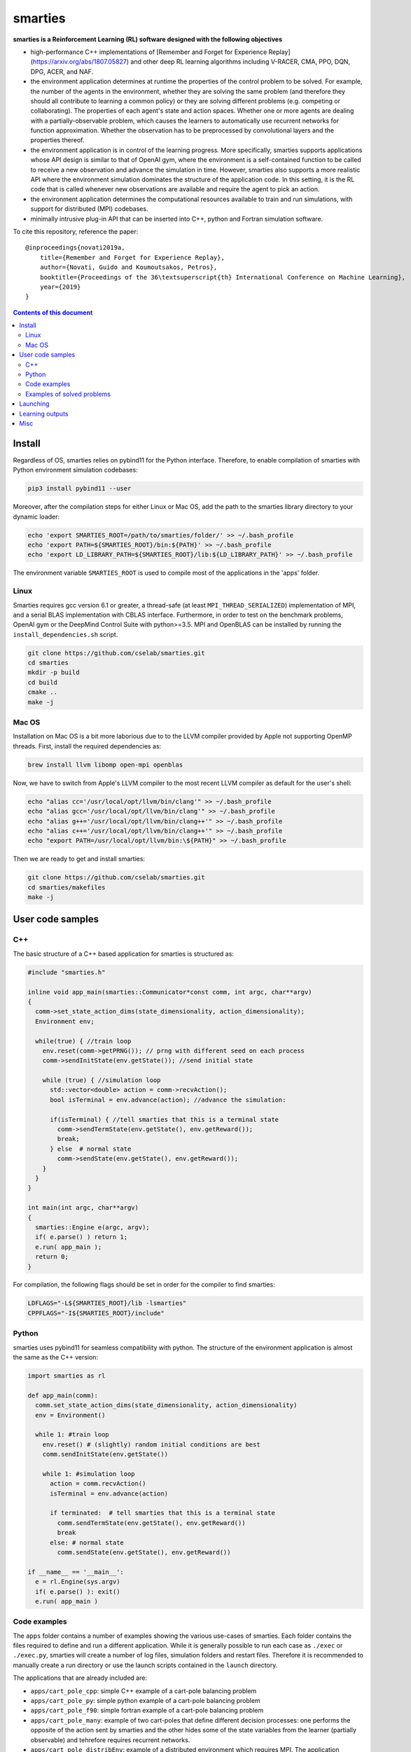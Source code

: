 smarties
**********

**smarties is a Reinforcement Learning (RL) software designed with the following
objectives**

- high-performance C++ implementations of [Remember and Forget for Experience Replay](https://arxiv.org/abs/1807.05827) and other deep RL learning algorithms including V-RACER, CMA, PPO, DQN, DPG, ACER, and NAF.

- the environment application determines at runtime the properties of the control problem to be solved. For example, the number of the agents in the environment, whether they are solving the same problem (and therefore they should all contribute to learning a common policy) or they are solving different problems (e.g. competing or collaborating). The properties of each agent's state and action spaces. Whether one or more agents are dealing with a partially-observable problem, which causes the learners to automatically use recurrent networks for function approximation. Whether the observation has to be preprocessed by convolutional layers and the properties thereof.

- the environment application is in control of the learning progress. More specifically, smarties supports applications whose API design is similar to that of OpenAI gym, where the environment is a self-contained function to be called to receive a new observation and advance the simulation in time. However, smarties also supports a more realistic API where the environment simulation dominates the structure of the application code. In this setting, it is the RL code that is called whenever new observations are available and require the agent to pick an action.

- the environment application determines the  computational resources available to train and run simulations, with support for distributed (MPI) codebases.

- minimally intrusive plug-in API that can be inserted into C++, python and Fortran simulation software.  

To cite this repository, reference the paper::

    @inproceedings{novati2019a,
        title={Remember and Forget for Experience Replay},
        author={Novati, Guido and Koumoutsakos, Petros},
        booktitle={Proceedings of the 36\textsuperscript{th} International Conference on Machine Learning},
        year={2019}
    }

.. contents:: **Contents of this document**
   :depth: 3

Install
======

Regardless of OS, smarties relies on pybind11 for the Python interface. Therefore, to enable compilation of smarties with Python environment simulation codebases:

.. code:: shell

    pip3 install pybind11 --user

Moreover, after the compilation steps for either Linux or Mac OS, add the path to the smarties library directory to your dynamic loader:

.. code:: shell

    echo 'export SMARTIES_ROOT=/path/to/smarties/folder/' >> ~/.bash_profile
    echo 'export PATH=${SMARTIES_ROOT}/bin:${PATH}' >> ~/.bash_profile
    echo 'export LD_LIBRARY_PATH=${SMARTIES_ROOT}/lib:${LD_LIBRARY_PATH}' >> ~/.bash_profile

The environment variable ``SMARTIES_ROOT`` is used to compile most of the applications in the 'apps' folder.

Linux
------

Smarties requires gcc version 6.1 or greater, a thread-safe (at least ``MPI_THREAD_SERIALIZED``) implementation of MPI, and a serial BLAS implementation with CBLAS interface. Furthermore, in order to test on the benchmark problems, OpenAI gym or the DeepMind Control Suite with python>=3.5. MPI and OpenBLAS can be installed by running the ``install_dependencies.sh`` script.

.. code:: shell

    git clone https://github.com/cselab/smarties.git
    cd smarties
    mkdir -p build
    cd build
    cmake ..
    make -j

Mac OS
------
Installation on Mac OS is a bit more laborious due to to the LLVM compiler provided by Apple not supporting OpenMP threads. First, install the required dependencies as:

.. code:: shell

    brew install llvm libomp open-mpi openblas

Now, we have to switch from Apple's LLVM compiler to the most recent LLVM compiler as default for the user's shell:

.. code:: shell

    echo "alias cc='/usr/local/opt/llvm/bin/clang'" >> ~/.bash_profile
    echo "alias gcc='/usr/local/opt/llvm/bin/clang'" >> ~/.bash_profile
    echo "alias g++='/usr/local/opt/llvm/bin/clang++'" >> ~/.bash_profile
    echo "alias c++='/usr/local/opt/llvm/bin/clang++'" >> ~/.bash_profile
    echo "export PATH=/usr/local/opt/llvm/bin:\${PATH}" >> ~/.bash_profile

Then we are ready to get and install smarties:

.. code:: shell

    git clone https://github.com/cselab/smarties.git
    cd smarties/makefiles
    make -j


User code samples
=================

C++
-----
The basic structure of a C++ based application for smarties is structured as:

.. code:: shell

    #include "smarties.h"
    
    inline void app_main(smarties::Communicator*const comm, int argc, char**argv)
    {
      comm->set_state_action_dims(state_dimensionality, action_dimensionality);
      Environment env;
    
      while(true) { //train loop
        env.reset(comm->getPRNG()); // prng with different seed on each process
        comm->sendInitState(env.getState()); //send initial state
    
        while (true) { //simulation loop
          std::vector<double> action = comm->recvAction();
          bool isTerminal = env.advance(action); //advance the simulation:
    
          if(isTerminal) { //tell smarties that this is a terminal state
            comm->sendTermState(env.getState(), env.getReward());
            break;
          } else  # normal state
            comm->sendState(env.getState(), env.getReward());
        }
      }
    }
    
    int main(int argc, char**argv)
    {
      smarties::Engine e(argc, argv);
      if( e.parse() ) return 1;
      e.run( app_main );
      return 0;
    }

For compilation, the following flags should be set in order for the compiler to find smarties:

.. code:: shell

    LDFLAGS="-L${SMARTIES_ROOT}/lib -lsmarties"
    CPPFLAGS="-I${SMARTIES_ROOT}/include"


Python  
-----
smarties uses pybind11 for seamless compatibility with python. The structure of the environment application is almost the same as the C++ version:

.. code:: shell

    import smarties as rl
    
    def app_main(comm):
      comm.set_state_action_dims(state_dimensionality, action_dimensionality)
      env = Environment()
    
      while 1: #train loop
        env.reset() # (slightly) random initial conditions are best
        comm.sendInitState(env.getState())
    
        while 1: #simulation loop
          action = comm.recvAction()
          isTerminal = env.advance(action)
    
          if terminated:  # tell smarties that this is a terminal state
            comm.sendTermState(env.getState(), env.getReward())
            break
          else: # normal state
            comm.sendState(env.getState(), env.getReward())
    
    if __name__ == '__main__':
      e = rl.Engine(sys.argv)
      if( e.parse() ): exit()
      e.run( app_main )


Code examples
--------------
The ``apps`` folder contains a number of examples showing the various use-cases of smarties. Each folder contains the files required to define and run a different application. While it is generally possible to run each case as ``./exec`` or ``./exec.py``, smarties will create a number of log files, simulation folders and restart files. Therefore it is recommended to manually create a run directory or use the launch scripts contained in the ``launch`` directory.

The applications that are already included are:

- ``apps/cart_pole_cpp``: simple C++ example of a cart-pole balancing problem  

- ``apps/cart_pole_py``: simple python example of a cart-pole balancing problem  

- ``apps/cart_pole_f90``: simple fortran example of a cart-pole balancing problem  

- ``apps/cart_pole_many``: example of two cart-poles that define different decision processes: one performs the opposite of the action sent by smarties and the other hides some of the state variables from the learner (partially observable) and tehrefore requires recurrent networks.  

- ``apps/cart_pole_distribEnv``: example of a distributed environment which requires MPI. The application requests M ranks to run each simulation. If the executable is ran as ``mpirun -n N exec``, (N-1)/M teams of processes will be created, each with its own MPI communicator. Each simulation process contains one or more agents.  

- ``apps/cart_pole_distribAgent``: example of a problem where the agent themselves are distributed. Meaning that the agents exist across the team of processes that run a simulation and get the same action to perform. For example flow actuation problems where there is only one control variable (eg. some inflow parameter), but the entire simulation requires multiple CPUs to run.  

- ``apps/predator_prey``: example of agents competing.  

- ``apps/glider``: example of an ODE-based control problem that requires precise controls, used for the paper [Deep-Reinforcement-Learning for Gliding and Perching Bodies](https://arxiv.org/abs/1807.03671)  

- ``apps/func_maximization/``: example of function fitting and maximization, most naturally approached with CMA.  

- ``apps/OpenAI_gym``: code to run most gym application, including the MuJoCo based robotic benchmarks shown in [Remember and Forget for Experience Replay](https://arxiv.org/abs/1807.05827)  

- ``apps/OpenAI_gym_atari``: code to run the Atari games, which automatically creates the required convolutional pre-processing  

- ``apps/Deepmind_control``: code to run the Deepmind Control Suite control problems

- ``apps/CUP2D_2fish``: and similarly named applications require `CubismUP 2D <https://github.com/novatig/CubismUP_2D>`_.

Examples of solved problems
---------------------------

.. raw:: html

    <a href="https://www.youtube.com/watch?v=H9xL9nNQJnc"><img src="https://img.youtube.com/vi/H9xL9nNQJnc/0.jpg" alt="V-RACER trained on OpenAI gym's Humanoid-v2"></a>

.. raw:: html

    <a href="https://www.youtube.com/watch?v=5mK9HoCDIYQ"><img src="https://img.youtube.com/vi/5mK9HoCDIYQ/0.jpg" alt="Smart ellipse behind a D-section cylinder. Trained with V-RACER."></a>

.. raw:: html

    <a href="https://www.youtube.com/watch?v=GiS9mxQ4m0I"><img src="https://img.youtube.com/vi/GiS9mxQ4m0I/0.jpg" alt="Fish behind a  D-section cylinder"></a>

.. raw:: html

    <a href="https://www.youtube.com/watch?v=NEOhS0kPrSk"><img src="https://img.youtube.com/vi/NEOhS0kPrSk/0.jpg" alt="Smart swimmer following an erratic leader to minimize swimming effort."></a>

.. raw:: html

    <a href="https://www.youtube.com/watch?v=8pKhMgPm5p0"><img src="https://img.youtube.com/vi/8pKhMgPm5p0/0.jpg" alt="3D fish schooling"></a>

Launching
=========

In many cases it is possible to launch an application compiled with smarties simple as, for example:

.. code:: shell

    ./exec [args...]

The script ``smarties.py`` is provided to allow greater flexibility, to ease  
passing options to smarties, and to help setting up MPI-based training processes.  
For example, to have multiple processes running the environment (distributed  
data-collection) or multiple processes hosting the RL algorithms (distributed SGD).

With the ``bin`` directory added to the shell ``PATH``, the description of the  
setup options are printed out by typing:

.. code:: shell

    smarties.py --help

The script takes 2 (optional) positional arguments, for example:

.. code:: shell

    smarties.py cart_pole_py VRACER.json

In this case, smarties will train with the V-RACER algorithm, and hyper-parameters  
defined in the ``VRACER.json file`` found in the ``SMARTIES_ROOT/settings`` directory  
on the application ``cart_pole_py`` found in the ``SMARTIES_ROOT/apps`` folder.  
All output files will be saved in the current directory. 
If no arguments are provided, the script will look for an executable (named  
``exec`` or ``exec.py`` in the current directory or whatever specified with the  
``--execname exec`` option) and will use default hyper-parameters.

Most useful options:  

* ``--gym`` to tell smarties to run OpenAI gym applications (eg. ``smarties.py Walker2d-v2 --gym``)

* ``--atari`` to tell smarties to run OpenAI gym Atari applications. For example,  ``smarties.py Pong --atari`` will run the ``PongNoFrameskip-v4`` environment with DQN-like preprocessing conv2d layers as specified by ``apps/OpenAI_gym_atari/exec.py``.

* ``--dmc`` to tell smarties to run DeepMind Control Suite applications. For example,  ``smarties.py "acrobot swingup" --dmc`` will run the ``acrobot`` environment with task ``swingup``.

* ``--runname RUNNAME`` will execute the training run from folder ``RUNNAME`` and create all output and setup files therein. The path of the folder is by default ``SMARTIES_ROOT/runs/RUNNAME``, but may be modified for example as ``--runprefix ./``, which will create ``RUNNAME`` in the current directory.  

* ``--nEvalSeqs N`` tells smarties that it should evaluate and not modify an already trained policy for ``N`` sequences (the smarties-generated restart files should be already located in the run directory or at path ``--restart /path/to/restart/``).

* ``--args "arg1 arg2 ..`` in order to pass line arguments to the application.

* ``--nEnvironments N`` will spawn ``N`` processes running environment simulations. If the environment requires (or benefits from) one or more dedicated MPI ranks (recommended for clusters and expensive simulations) this can be set with ``--mpiProcsPerEnv M``. In this case, 1+N*M MPI processes will runn the training: one learner and N teams of M processes to handle the N simulations. If the network update needs to be parallelized (distributed SGD), use the option ``--nLearners K``. 

Learning outputs
=======

* Running the script will produce the following outputs on screen (also backed up into the files `agent_%02d_stats.txt`). According to applicability, these are either statistics computed over the past 1000 steps or are the most recent values:
    - `ID` Learner identifier. If a single environment contains multiple agents, and if each agent requires a different policy (--bSharedPol 0), then we distinguish outputs pertinent to each agent with this ID integer.
    - `#/1e3` Counter of gradient steps divided by 1000
    - `avgR` Average **cumulative** reward among stored episodes.
    - `stdr`  Std dev of the distribution of **instantaneous** rewards. The unscaled average cumulative rewards is `avgR` x `stdr`.
    - `DKL` Average Kullback Leibler of samples in the buffer w.r.t. current policy.
    - `nEp |  nObs | totEp | totObs | oldEp | nFarP` Number of episodes and observations in the Replay Memory. Total ep/obs since beginning of training passing through the buffer. Time stamp of the oldest episode (more precisely, of the last observation of the episode) that is currently in the buffer. Number of far policy samples in the buffer.
    - `RMSE | avgQ | stdQ | minQ | maxQ` RMSE of Q (or V) approximator, its average value, standard deviation, min and max.
    - (if algorithm employs parameterized policy) `polG | penG | proj` Average norm of the policy gradient and that of the penalization gradient (if applicable). Third is the average projection of the policy gradient over the penalty one. I.e. the average value of `proj = polG \cdot penG / sqrt(penG \cdot penG) `. `proj` should generally be negative: current policy should be moved away from past behavior in the direction of pol grad.
    - (extra outputs depending on algorithms) In RACER/DPG: `beta` is the weight between penalty and policy gradients. `avgW` is the average value of the off policy importance weight `pi/mu`. `dAdv` is the average change of the value of the Retrace estimator for a state-action pair between two consecutive times the pair was sampled for learning. In PPO: `beta` is the coefficient of the penalty gradient. `DKL` is the average Kullback Leibler of the 'proximally' on-policy samples used to compute updates. `avgW` is the average value of `pi/mu`. `DKLt` is the target value of Kullback Leibler if algorithm is trying to learn a value for it.
    - `net` and/or `policy` and/or `critic` and/or `input` and/or other: L2 norm of the weights of the corresponding network approximator.

* The file `agent_%02d_rank%02d_cumulative_rewards.dat` contains the all-important cumulative rewards. It is stored as text-columns specifying: gradient count, time step count, agent id, episode length (in time steps), sum of rewards over the episode. The first two values are recorded when the last observation of the episode has been recorded. Can be plotted with the script `pytools/plot_rew.py`.

* The files `${network_name}_grads.raw` record the statistics (mean, standard deviation) of the gradients received by each network output. Can be plotted with `pytools/plot_grads.py`.

* If the option `--samplesFile 1` is set, a complete log of all state/action/rewards/policies will be recorded in binary files named `obs_rank%02d_agent%03d.raw`. This is read by the script `pytools/plot_obs.py`. Refer also to that script (or to `source/Agent.h`) for details on the structure of these files.

* The files named `agent_%02d_${network_name}_${SPEC}_${timestamp}` contain back-ups of network weights (`weights`), Adam's moments estimates (`1stMom` and `2ndMom`) and target weights (`tgt_weights`) at regularly spaced time stamps. Some insight into the shape of the weight vector can be obtained by plotting with the script `pytools/plot_weights.py`. The files ending in `scaling.raw` contain the values used to rescale the states and rewards. Specifically, one after the other, 3 arrays of size `d_S` of the state-values means, 1/stdev, and stdev, followed by one value corresponding to 1/stdev of the rewards.

* Various files ending in `.log`. These record the state of smarties on startup. They include: `gitdiff.log` records the changes wrt the last commit, `gitlog.log` records the last commits, `mathtest.log` tests for correctness of policy/advantage gradients, `out.log` is a copy of the screen output, `problem_size.log` records state/action sizes used by other scripts, `settings.log` records the runtime options as read by smarties, `environment.log` records the environment variables at startup.

Misc
====

* To evaluate the learned behaviors of a concluded training run we have to restore the internal state of smarties. Since the `agent_%02d_*` files contain all the information to recover the correct state/reward rescaling and the network weights we call them 'policy files'. Once read, they allow smarties to recover the same policy as during training. Steps:
    - (1) Make sure `--bTrain 0`
    - (2) (optional) `--explNoise 0` if the agents should deterministically perform the most probable discrete action or the mean of the Gaussian policy.
    - (3) For safety, copy over all the `agent_%02d_*` files onto a new folder in order to not overwrite any file of the training directory and select this new folder as the run directory (ie. arg $1 of launch.sh ).
    - (3) Otherwise, the setting `--restart /path/to/dir/` (which defaults to "." if `bTrain==0`) can be used to specify the path to the `agent_%02d_*` files without having to manually copy them over into a new folder.
    - (4) Run with at least one mpi-rank for the master plus the number of mpi-ranks for one instance of the application (usually 1).
    - (5) To run a finite number of times, the option `--totNumSteps` is recycled if `bTrain==0` to be the number of sequences that are observed before terminating (instead of the maximum number of time steps done for the training if `bTrain==1`)
    - (6) Make sure the policy is read correctly (eg. if code was compiled with different features or run with different algorithms, network might have different shape), by comparing the `restarted_policy...` files and the original `agent_%02d_*` files. This can be performed with the `diff` command (ie. `diff /path/eval/run/restarted_net_weights.raw /path/train/run/agent_00_net_weights.raw`).
* Te restart training prepare a folder with the latest scaling (`agent_*_scaling.raw`), weight (`agent_00_net_weights.raw`), target net's weights (`agent_00_net_tgt_weights.raw`), and Adam's momenta (`agent_00_net_*Mom.raw`) files. Moreover, move the last stored state of the learners (`agent_*_rank_*_LASTTIMESTEP_learner.raw`) into the new folder removing the time stamp (`agent_00_rank_000_learner.raw`). At this point training can continue as if never interrupted from the last saved step. Make sure you use the same settings file.
* It is possible to begin training anew but use the trained weights of a previous run as a first guess. In this case I found it best not to carry over Adam's momenta files and recover only the weight themselves.

